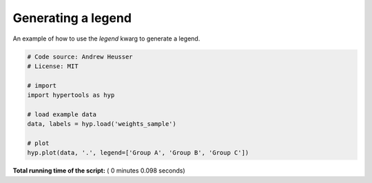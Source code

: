 

.. _sphx_glr_auto_examples_plot_legend.py:


=============================
Generating a legend
=============================

An example of how to use the `legend` kwarg to generate a legend.




.. image:: /auto_examples/images/sphx_glr_plot_legend_001.png
    :align: center





.. code-block:: python


    # Code source: Andrew Heusser
    # License: MIT

    # import
    import hypertools as hyp

    # load example data
    data, labels = hyp.load('weights_sample')

    # plot
    hyp.plot(data, '.', legend=['Group A', 'Group B', 'Group C'])

**Total running time of the script:** ( 0 minutes  0.098 seconds)



.. only :: html

 .. container:: sphx-glr-footer


  .. container:: sphx-glr-download

     :download:`Download Python source code: plot_legend.py <plot_legend.py>`



  .. container:: sphx-glr-download

     :download:`Download Jupyter notebook: plot_legend.ipynb <plot_legend.ipynb>`


.. only:: html

 .. rst-class:: sphx-glr-signature

    `Gallery generated by Sphinx-Gallery <https://sphinx-gallery.readthedocs.io>`_
